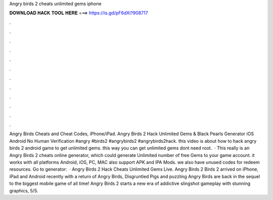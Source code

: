 Angry birds 2 cheats unlimited gems iphone

𝐃𝐎𝐖𝐍𝐋𝐎𝐀𝐃 𝐇𝐀𝐂𝐊 𝐓𝐎𝐎𝐋 𝐇𝐄𝐑𝐄 ===> https://is.gd/pF6dXi?908717

.

.

.

.

.

.

.

.

.

.

.

.

Angry Birds Cheats and Cheat Codes, iPhone/iPad. Angry Birds 2 Hack Unlimited Gems & Black Pearls Generator iOS Android No Human Verification #angry #birds2 #angrybirds2 #angrybirds2hack. this video is about how to hack angry birds 2 android game to get unlimited gems. this way you can get unlimited gems  dont need root.  · This really is an Angry Birds 2 cheats online generator, which could generate Unlimited number of free Gems to your game account. it works with all platforms Android, iOS, PC, MAC also support APK and IPA Mods. we also have unused codes for redeem resources. Go to generator:   · Angry Birds 2 Hack Cheats Unlimited Gems Live. Angry Birds 2  Birds 2 arrived on iPhone, iPad and Android recently with a return of Angry Birds, Disgruntled Pigs and puzzling  Angry Birds are back in the sequel to the biggest mobile game of all time! Angry Birds 2 starts a new era of addictive slingshot gameplay with stunning graphics, 5/5.